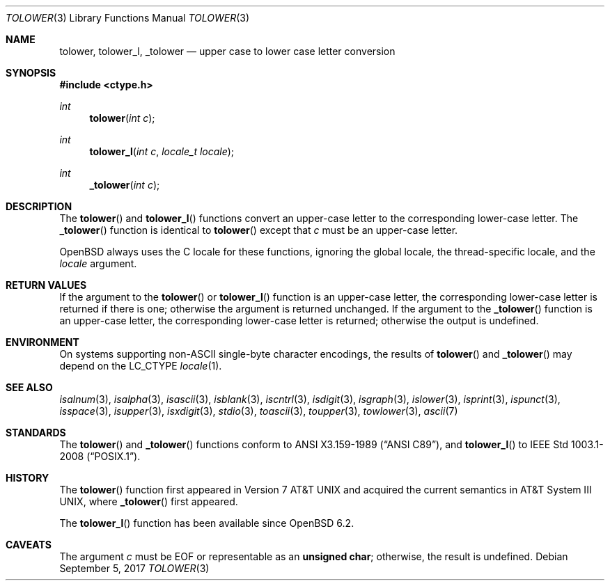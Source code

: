 .\"	$OpenBSD: tolower.3,v 1.14 2017/09/05 03:16:13 schwarze Exp $
.\"
.\" Copyright (c) 1989, 1991 The Regents of the University of California.
.\" Copyright (c) 2017 Ingo Schwarze <schwarze@openbsd.org>
.\" All rights reserved.
.\"
.\" This code is derived from software contributed to Berkeley by
.\" the American National Standards Committee X3, on Information
.\" Processing Systems.
.\"
.\" Redistribution and use in source and binary forms, with or without
.\" modification, are permitted provided that the following conditions
.\" are met:
.\" 1. Redistributions of source code must retain the above copyright
.\"    notice, this list of conditions and the following disclaimer.
.\" 2. Redistributions in binary form must reproduce the above copyright
.\"    notice, this list of conditions and the following disclaimer in the
.\"    documentation and/or other materials provided with the distribution.
.\" 3. Neither the name of the University nor the names of its contributors
.\"    may be used to endorse or promote products derived from this software
.\"    without specific prior written permission.
.\"
.\" THIS SOFTWARE IS PROVIDED BY THE REGENTS AND CONTRIBUTORS ``AS IS'' AND
.\" ANY EXPRESS OR IMPLIED WARRANTIES, INCLUDING, BUT NOT LIMITED TO, THE
.\" IMPLIED WARRANTIES OF MERCHANTABILITY AND FITNESS FOR A PARTICULAR PURPOSE
.\" ARE DISCLAIMED.  IN NO EVENT SHALL THE REGENTS OR CONTRIBUTORS BE LIABLE
.\" FOR ANY DIRECT, INDIRECT, INCIDENTAL, SPECIAL, EXEMPLARY, OR CONSEQUENTIAL
.\" DAMAGES (INCLUDING, BUT NOT LIMITED TO, PROCUREMENT OF SUBSTITUTE GOODS
.\" OR SERVICES; LOSS OF USE, DATA, OR PROFITS; OR BUSINESS INTERRUPTION)
.\" HOWEVER CAUSED AND ON ANY THEORY OF LIABILITY, WHETHER IN CONTRACT, STRICT
.\" LIABILITY, OR TORT (INCLUDING NEGLIGENCE OR OTHERWISE) ARISING IN ANY WAY
.\" OUT OF THE USE OF THIS SOFTWARE, EVEN IF ADVISED OF THE POSSIBILITY OF
.\" SUCH DAMAGE.
.\"
.Dd $Mdocdate: September 5 2017 $
.Dt TOLOWER 3
.Os
.Sh NAME
.Nm tolower ,
.Nm tolower_l ,
.Nm _tolower
.Nd upper case to lower case letter conversion
.Sh SYNOPSIS
.In ctype.h
.Ft int
.Fn tolower "int c"
.Ft int
.Fn tolower_l "int c" "locale_t locale"
.Ft int
.Fn _tolower "int c"
.Sh DESCRIPTION
The
.Fn tolower
and
.Fn tolower_l
functions convert an upper-case letter to the corresponding lower-case
letter.
The
.Fn _tolower
function is identical to
.Fn tolower
except that
.Fa c
must be an upper-case letter.
.Pp
.Ox
always uses the C locale for these functions,
ignoring the global locale, the thread-specific locale, and the
.Fa locale
argument.
.Sh RETURN VALUES
If the argument to the
.Fn tolower
or
.Fn tolower_l
function is an upper-case letter, the corresponding lower-case letter
is returned if there is one; otherwise the argument is returned unchanged.
If the argument to the
.Fn _tolower
function is an upper-case letter, the corresponding lower-case letter
is returned; otherwise the output is undefined.
.Sh ENVIRONMENT
On systems supporting non-ASCII single-byte character encodings,
the results of
.Fn tolower
and
.Fn _tolower
may depend on the
.Ev LC_CTYPE
.Xr locale 1 .
.Sh SEE ALSO
.Xr isalnum 3 ,
.Xr isalpha 3 ,
.Xr isascii 3 ,
.Xr isblank 3 ,
.Xr iscntrl 3 ,
.Xr isdigit 3 ,
.Xr isgraph 3 ,
.Xr islower 3 ,
.Xr isprint 3 ,
.Xr ispunct 3 ,
.Xr isspace 3 ,
.Xr isupper 3 ,
.Xr isxdigit 3 ,
.Xr stdio 3 ,
.Xr toascii 3 ,
.Xr toupper 3 ,
.Xr towlower 3 ,
.Xr ascii 7
.Sh STANDARDS
The
.Fn tolower
and
.Fn _tolower
functions conform to
.St -ansiC ,
and
.Fn tolower_l
to
.St -p1003.1-2008 .
.Sh HISTORY
The
.Fn tolower
function first appeared in
.At v7
and acquired the current semantics in
.At III ,
where
.Fn _tolower
first appeared.
.Pp
The
.Fn tolower_l
function has been available since
.Ox 6.2 .
.Sh CAVEATS
The argument
.Fa c
must be
.Dv EOF
or representable as an
.Li unsigned char ;
otherwise, the result is undefined.
